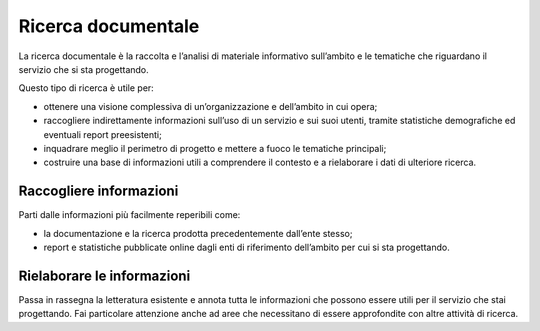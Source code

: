 Ricerca documentale
----------------------

La ricerca documentale è la raccolta e l’analisi di materiale informativo sull’ambito e le tematiche che riguardano il servizio che si sta progettando.  

Questo tipo di ricerca è utile per: 

- ottenere una visione complessiva di un’organizzazione e dell’ambito in cui opera; 
- raccogliere indirettamente informazioni sull’uso di un servizio e sui suoi utenti, tramite statistiche demografiche ed eventuali report preesistenti; 
- inquadrare meglio il perimetro di progetto e mettere a fuoco le tematiche principali; 
- costruire una base di informazioni utili a comprendere il contesto e a rielaborare i dati di ulteriore ricerca. 


Raccogliere informazioni 
^^^^^^^^^^^^^^^^^^^^^^^^^^^^

Parti dalle informazioni più facilmente reperibili come: 

- la documentazione e la ricerca prodotta precedentemente dall’ente stesso; 
- report e statistiche pubblicate online dagli enti di riferimento dell’ambito per cui si sta progettando.  

Rielaborare le informazioni 
^^^^^^^^^^^^^^^^^^^^^^^^^^^^^^^^
Passa in rassegna la letteratura esistente e annota tutta le informazioni che possono essere utili per il servizio che stai progettando. Fai particolare attenzione anche ad aree che necessitano di essere approfondite con altre attività di ricerca. 

